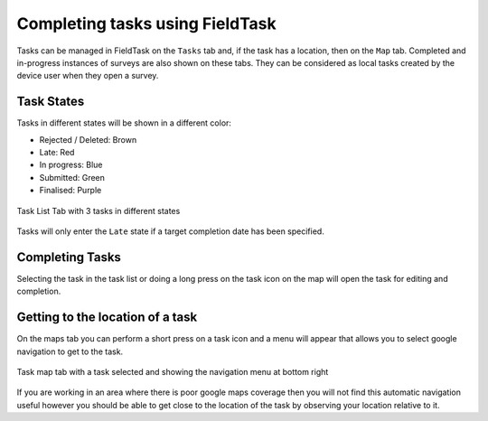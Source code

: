 .. _tasks-fieldtask:

Completing tasks using FieldTask
================================

Tasks can be managed in FieldTask on the ``Tasks`` tab and, if the task has a location, then on the ``Map`` tab.  Completed and in-progress instances
of surveys are also shown on these tabs.  They can be considered as local tasks created by the device user when they open a survey.

Task States
-----------

Tasks in different states will be shown in a different color:

*  Rejected / Deleted:  Brown
*  Late:  Red
*  In progress: Blue
*  Submitted: Green
*  Finalised: Purple

.. figure::  _images/tasks-ft1.jpg
   :align: center
   :width: 300px
   :alt: The task list screen with 3 tasks; completed in purple, submitted in green and in-progress in blue.

   Task List Tab with 3 tasks in different states

Tasks will only enter the ``Late`` state if a target completion date has been specified.

Completing Tasks
----------------

Selecting the task in the task list or doing a long press on the task icon on the map will open the task for editing and completion.

Getting to the location of a task
---------------------------------

On the maps tab you can perform a short press on a task icon and a menu will appear that allows you to select google navigation to get to the task.

.. figure::  _images/tasks-ft2.jpg
   :align: center
   :width: 300px
   :alt: The map screen with a task selected showing the name of the task, target completion date, and a menu for getting a route to that task.

   Task map tab with a task selected and showing the navigation menu at bottom right

If you are working in an area where there is poor google maps coverage then you will not find this automatic navigation useful however you should be
able to get close to the location of the task by observing your location relative to it.
